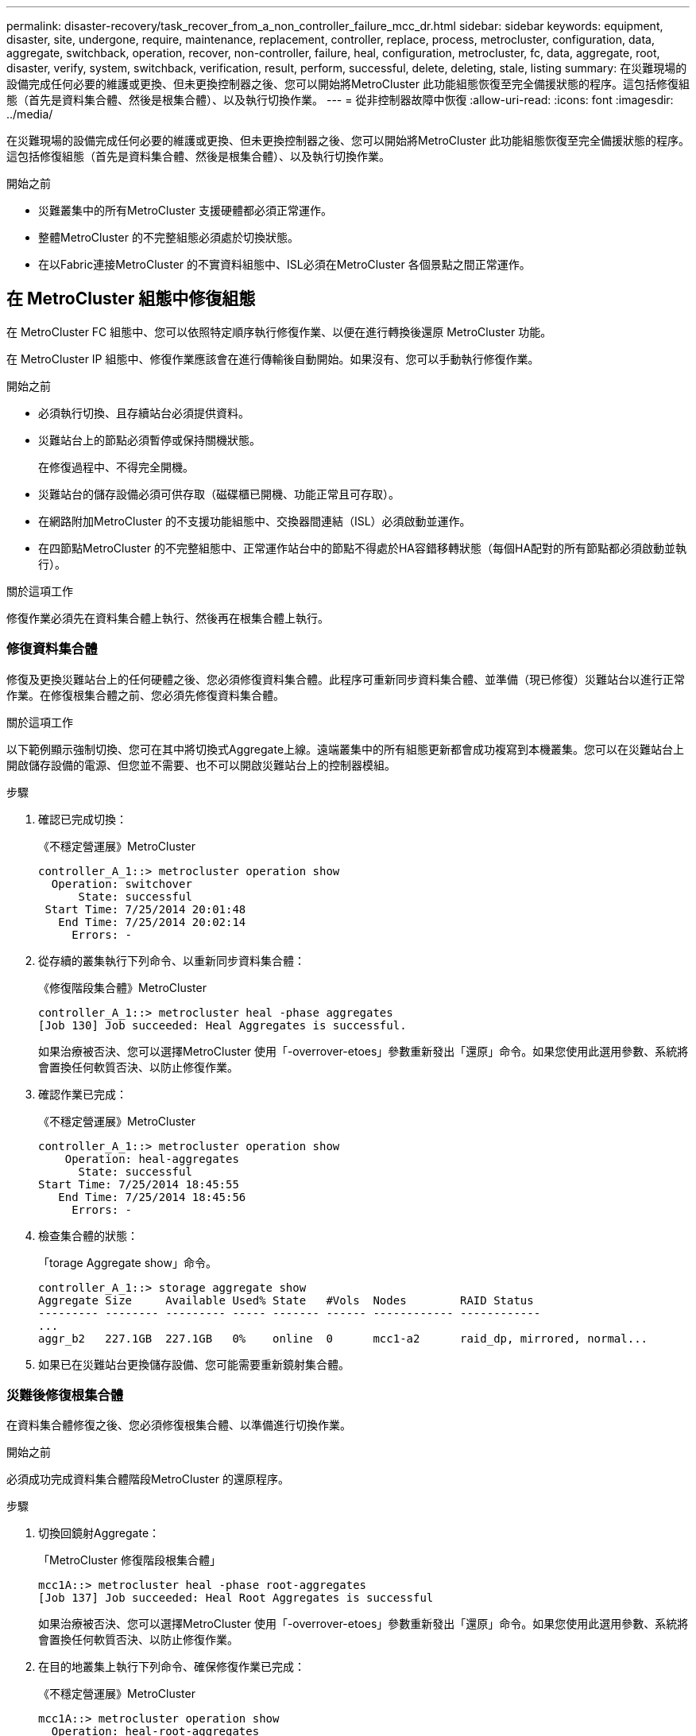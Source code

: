 ---
permalink: disaster-recovery/task_recover_from_a_non_controller_failure_mcc_dr.html 
sidebar: sidebar 
keywords: equipment, disaster, site, undergone, require, maintenance, replacement, controller, replace, process, metrocluster, configuration, data, aggregate, switchback, operation, recover, non-controller, failure, heal, configuration, metrocluster, fc, data, aggregate, root, disaster, verify, system, switchback, verification, result, perform, successful, delete, deleting, stale, listing 
summary: 在災難現場的設備完成任何必要的維護或更換、但未更換控制器之後、您可以開始將MetroCluster 此功能組態恢復至完全備援狀態的程序。這包括修復組態（首先是資料集合體、然後是根集合體）、以及執行切換作業。 
---
= 從非控制器故障中恢復
:allow-uri-read: 
:icons: font
:imagesdir: ../media/


[role="lead"]
在災難現場的設備完成任何必要的維護或更換、但未更換控制器之後、您可以開始將MetroCluster 此功能組態恢復至完全備援狀態的程序。這包括修復組態（首先是資料集合體、然後是根集合體）、以及執行切換作業。

.開始之前
* 災難叢集中的所有MetroCluster 支援硬體都必須正常運作。
* 整體MetroCluster 的不完整組態必須處於切換狀態。
* 在以Fabric連接MetroCluster 的不實資料組態中、ISL必須在MetroCluster 各個景點之間正常運作。




== 在 MetroCluster 組態中修復組態

在 MetroCluster FC 組態中、您可以依照特定順序執行修復作業、以便在進行轉換後還原 MetroCluster 功能。

在 MetroCluster IP 組態中、修復作業應該會在進行傳輸後自動開始。如果沒有、您可以手動執行修復作業。

.開始之前
* 必須執行切換、且存續站台必須提供資料。
* 災難站台上的節點必須暫停或保持關機狀態。
+
在修復過程中、不得完全開機。

* 災難站台的儲存設備必須可供存取（磁碟櫃已開機、功能正常且可存取）。
* 在網路附加MetroCluster 的不支援功能組態中、交換器間連結（ISL）必須啟動並運作。
* 在四節點MetroCluster 的不完整組態中、正常運作站台中的節點不得處於HA容錯移轉狀態（每個HA配對的所有節點都必須啟動並執行）。


.關於這項工作
修復作業必須先在資料集合體上執行、然後再在根集合體上執行。



=== 修復資料集合體

修復及更換災難站台上的任何硬體之後、您必須修復資料集合體。此程序可重新同步資料集合體、並準備（現已修復）災難站台以進行正常作業。在修復根集合體之前、您必須先修復資料集合體。

.關於這項工作
以下範例顯示強制切換、您可在其中將切換式Aggregate上線。遠端叢集中的所有組態更新都會成功複寫到本機叢集。您可以在災難站台上開啟儲存設備的電源、但您並不需要、也不可以開啟災難站台上的控制器模組。

.步驟
. 確認已完成切換：
+
《不穩定營運展》MetroCluster

+
[listing]
----
controller_A_1::> metrocluster operation show
  Operation: switchover
      State: successful
 Start Time: 7/25/2014 20:01:48
   End Time: 7/25/2014 20:02:14
     Errors: -
----
. 從存續的叢集執行下列命令、以重新同步資料集合體：
+
《修復階段集合體》MetroCluster

+
[listing]
----
controller_A_1::> metrocluster heal -phase aggregates
[Job 130] Job succeeded: Heal Aggregates is successful.
----
+
如果治療被否決、您可以選擇MetroCluster 使用「-overrover-etoes」參數重新發出「還原」命令。如果您使用此選用參數、系統將會置換任何軟質否決、以防止修復作業。

. 確認作業已完成：
+
《不穩定營運展》MetroCluster

+
[listing]
----
controller_A_1::> metrocluster operation show
    Operation: heal-aggregates
      State: successful
Start Time: 7/25/2014 18:45:55
   End Time: 7/25/2014 18:45:56
     Errors: -
----
. 檢查集合體的狀態：
+
「torage Aggregate show」命令。

+
[listing]
----
controller_A_1::> storage aggregate show
Aggregate Size     Available Used% State   #Vols  Nodes        RAID Status
--------- -------- --------- ----- ------- ------ ------------ ------------
...
aggr_b2   227.1GB  227.1GB   0%    online  0      mcc1-a2      raid_dp, mirrored, normal...
----
. 如果已在災難站台更換儲存設備、您可能需要重新鏡射集合體。




=== 災難後修復根集合體

在資料集合體修復之後、您必須修復根集合體、以準備進行切換作業。

.開始之前
必須成功完成資料集合體階段MetroCluster 的還原程序。

.步驟
. 切換回鏡射Aggregate：
+
「MetroCluster 修復階段根集合體」

+
[listing]
----
mcc1A::> metrocluster heal -phase root-aggregates
[Job 137] Job succeeded: Heal Root Aggregates is successful
----
+
如果治療被否決、您可以選擇MetroCluster 使用「-overrover-etoes」參數重新發出「還原」命令。如果您使用此選用參數、系統將會置換任何軟質否決、以防止修復作業。

. 在目的地叢集上執行下列命令、確保修復作業已完成：
+
《不穩定營運展》MetroCluster

+
[listing]
----

mcc1A::> metrocluster operation show
  Operation: heal-root-aggregates
      State: successful
 Start Time: 7/29/2014 20:54:41
   End Time: 7/29/2014 20:54:42
     Errors: -
----
. 開啟災難站台上的每個控制器模組。
. 引導節點後、請確認根集合體已鏡射。
+
如果兩個plexes都存在、任何重新同步都會自動啟動。如果某個叢發生故障、則必須銷毀該叢、並使用下列命令重新建立鏡射關係、以重新建立鏡射關係。

+
「torage Aggregate mirror -Aggregate <gregate名稱>」





== 驗證系統是否已準備好進行切換

如果您的系統已經處於切換狀態、您可以使用「-Simulate」選項來預覽切換操作的結果。

.步驟
. 模擬切換回復作業：
+
.. 從任一正常節點的提示字元、變更為進階權限層級：
+
"進階權限"

+
當系統提示您繼續進入進階模式時、您需要用「y」回應、並看到進階模式提示（*>）。

.. 使用「-Simulate（模擬）”參數執行切換操作：
+
《還原模擬》MetroCluster

.. 返回管理權限層級：
+
「et -priv. admin」



. 檢閱傳回的輸出。
+
輸出會顯示切換回復作業是否會發生錯誤。





=== 驗證結果範例

下列範例顯示成功驗證切換回復作業：

[listing]
----
cluster4::*> metrocluster switchback -simulate
  (metrocluster switchback)
[Job 130] Setting up the nodes and cluster components for the switchback operation...DBG:backup_api.c:327:backup_nso_sb_vetocheck : MetroCluster Switch Back
[Job 130] Job succeeded: Switchback simulation is successful.

cluster4::*> metrocluster op show
  (metrocluster operation show)
  Operation: switchback-simulate
      State: successful
 Start Time: 5/15/2014 16:14:34
   End Time: 5/15/2014 16:15:04
     Errors: -

cluster4::*> job show -name Me*
                            Owning
Job ID Name                 Vserver    Node           State
------ -------------------- ---------- -------------- ----------
130    MetroCluster Switchback
                            cluster4
                                       cluster4-01
                                                      Success
       Description: MetroCluster Switchback Job - Simulation
----


== 執行切換

修復MetroCluster 完這個功能後、您就可以執行MetroCluster 還原操作。此還原操作會將組態恢復至正常作業狀態、使災難站台上的同步來源儲存虛擬機器（SVM）處於作用中狀態、並從本機磁碟集區提供資料。MetroCluster

.開始之前
* 災難叢集必須已成功切換至正常運作的叢集。
* 必須在資料和根集合體上執行修復。
* 正常運作的叢集節點不得處於HA容錯移轉狀態（每個HA配對的所有節點都必須已啟動並執行）。
* 災難站台控制器模組必須完全開機、而非處於HA接管模式。
* 根Aggregate必須鏡射。
* 交換器間連結（ISL）必須在線上。
* 任何必要的授權都必須安裝在系統上。


.步驟
. 確認所有節點均處於啟用狀態：
+
「不一樣的秀」MetroCluster

+
下列範例顯示處於「已啟用」狀態的節點：

+
[listing]
----
cluster_B::>  metrocluster node show

DR                        Configuration  DR
Group Cluster Node        State          Mirroring Mode
----- ------- ----------- -------------- --------- --------------------
1     cluster_A
              node_A_1    configured     enabled   heal roots completed
              node_A_2    configured     enabled   heal roots completed
      cluster_B
              node_B_1    configured     enabled   waiting for switchback recovery
              node_B_2    configured     enabled   waiting for switchback recovery
4 entries were displayed.
----
. 確認所有SVM上的重新同步已完成：
+
《看不出》MetroCluster

. 驗證修復作業所執行的任何自動LIF移轉是否已成功完成：
+
《不看利夫秀》MetroCluster

. 從正常運作的叢集中的任何節點執行下列命令、以執行切換回復。
+
《還原》MetroCluster

. 檢查切換回復作業的進度：
+
《不看》MetroCluster

+
當輸出顯示「waiting for switchback」時、切換回復作業仍在進行中：

+
[listing]
----
cluster_B::> metrocluster show
Cluster                   Entry Name          State
------------------------- ------------------- -----------
 Local: cluster_B         Configuration state configured
                          Mode                switchover
                          AUSO Failure Domain -
Remote: cluster_A         Configuration state configured
                          Mode                waiting-for-switchback
                          AUSO Failure Domain -
----
+
當輸出顯示「正常」時、即完成切換作業：

+
[listing]
----
cluster_B::> metrocluster show
Cluster                   Entry Name          State
------------------------- ------------------- -----------
 Local: cluster_B         Configuration state configured
                          Mode                normal
                          AUSO Failure Domain -
Remote: cluster_A         Configuration state configured
                          Mode                normal
                          AUSO Failure Domain -
----
+
如果切換需要很長時間才能完成、您可以在進階權限層級使用下列命令來檢查進行中基準的狀態。

+
「重新同步狀態顯示」MetroCluster

. 重新建立任何SnapMirror或SnapVault 不完整的組態。
+
在S還原8.3中ONTAP 、MetroCluster 您需要在執行還原操作之後、手動重新建立遺失的SnapMirror組態。在更新版本的版本中、關係會自動重新建立。ONTAP





== 驗證成功的切換

執行切換後、您想確認所有的集合體和儲存虛擬機器（SVM）都已切換回線上狀態。

.步驟
. 確認切換式資料集合體已切換回：
+
《集合體展》

+
在下列範例中、節點B2上的agger_B2已切換回：

+
[listing]
----
node_B_1::> storage aggregate show
Aggregate     Size Available Used% State   #Vols  Nodes            RAID Status
--------- -------- --------- ----- ------- ------ ---------------- ------------
...
aggr_b2    227.1GB   227.1GB    0% online       0 node_B_2   raid_dp,
                                                                   mirrored,
                                                                   normal

node_A_1::> aggr show
Aggregate     Size Available Used% State   #Vols  Nodes            RAID Status
--------- -------- --------- ----- ------- ------ ---------------- ------------
...
aggr_b2          -         -     - unknown      - node_A_1
----
+
如果災難站台包含未鏡射的集合體、而未鏡射的集合體不再存在、則集合體可能會在「shorage Aggregate show」命令的輸出中顯示「unknown」（未知）狀態。請聯絡技術支援部門、移除未鏡射集合體的過時項目、並參閱知識庫文章 link:https://kb.netapp.com/Advice_and_Troubleshooting/Data_Protection_and_Security/MetroCluster/How_to_remove_stale_unmirrored_aggregate_entries_in_a_MetroCluster_following_disaster_where_storage_was_lost["如何在MetroCluster 發生儲存設備遺失的災難後、在不再鏡射的情況下移除過時的未鏡射Aggregate項目。"^]

. 確認在正常運作的叢集上的所有同步目的地SVM都處於休眠狀態（顯示「Stopped」（已停止）的管理狀態）、且災難叢集上的同步來源SVM都已啟動並執行：
+
「vserver show -subtype sync-source-

+
[listing]
----
node_B_1::> vserver show -subtype sync-source
                               Admin      Root                       Name    Name
Vserver     Type    Subtype    State      Volume     Aggregate       Service Mapping
----------- ------- ---------- ---------- ---------- ----------      ------- -------
...
vs1a        data    sync-source
                               running    vs1a_vol   node_B_2        file    file
                                                                     aggr_b2

node_A_1::> vserver show -subtype sync-destination
                               Admin      Root                         Name    Name
Vserver            Type    Subtype    State      Volume     Aggregate  Service Mapping
-----------        ------- ---------- ---------- ---------- ---------- ------- -------
...
cluster_A-vs1a-mc  data    sync-destination
                                      stopped    vs1a_vol   sosb_      file    file
                                                                       aggr_b2
----
+
Sync-destinate Aggregate在MetroCluster 支援的支援組態中、會在名稱中自動加上「-MC」字尾、以協助識別它們。

. 確認切換回復作業成功：
+
《不穩定營運展》MetroCluster



|===


| 如果命令輸出顯示... | 然後... 


 a| 
切換回復作業狀態成功。
 a| 
切換程序已完成、您可以繼續操作系統。



 a| 
切換作業或「切換回復代理程式」作業部分成功。
 a| 
請執行「MetroCluster 畫面操作show」命令輸出中提供的建議修正程式。

|===
.完成後
您必須重複上述各節、以相反方向執行切換。如果站台_A切換到站台_B、請讓站台_B切換站台_A



== 切換後刪除過時的Aggregate清單

在切換後的某些情況下、您可能會注意到_stalon__集合體存在。過時的Aggregate是指已從ONTAP 無法使用的集合體、但其資訊仍會記錄在磁碟上。過時的Aggregate會以「nodesgrogr」狀態命令顯示、但不會以「sorage aggregate show」命令顯示。您可以刪除這些記錄、使其不再出現。

.關於這項工作
如果您在MetroCluster 交換器中重新放置Aggregate組態時、可能會發生過時的Aggregate。例如：

. 站台A切換至站台B
. 您可以刪除Aggregate的鏡像、然後將Aggregate從node_B_1重新定位至node_B_2、以進行負載平衡。
. 您可以執行Aggregate修復。


此時、即使實際的Aggregate已從該節點刪除、node_B_1上仍會顯示過時的Aggregate。此Aggregate會出現在"nodesrogr狀態-r"命令的輸出中。它不會出現在命令"shorage Aggregate show"的輸出中。

. 比較下列命令的輸出：
+
《集合體展》

+
「執行本機aggr狀態-r」

+
過時的Aggregate會出現在「執行本機aggr狀態-r」輸出中、但不會出現在「儲存Aggregate show」輸出中。例如、下列Aggregate可能會出現在「RUN local aggr STATUS -r」輸出中：

+
[listing]
----

Aggregate aggr05 (failed, raid_dp, partial) (block checksums)
Plex /aggr05/plex0 (offline, failed, inactive)
  RAID group /myaggr/plex0/rg0 (partial, block checksums)

 RAID Disk Device  HA  SHELF BAY CHAN Pool Type  RPM  Used (MB/blks)  Phys (MB/blks)
 --------- ------  ------------- ---- ---- ----  ----- --------------  --------------
 dparity   FAILED          N/A                        82/ -
 parity    0b.5    0b    -   -   SA:A   0 VMDISK  N/A 82/169472      88/182040
 data      FAILED          N/A                        82/ -
 data      FAILED          N/A                        82/ -
 data      FAILED          N/A                        82/ -
 data      FAILED          N/A                        82/ -
 data      FAILED          N/A                        82/ -
 data      FAILED          N/A                        82/ -
 Raid group is missing 7 disks.
----
. 移除過時的Aggregate：
+
.. 從任一節點的提示字元、變更為進階權限層級：
+
"進階權限"

+
當系統提示您繼續進入進階模式時、您需要用「y」回應、並看到進階模式提示（*>）。

.. 移除過時的Aggregate：
+
「Aggregate remove-stale-record -Aggregate gregate名稱」

.. 返回管理權限層級：
+
「et -priv. admin」



. 確認已移除過時的Aggregate記錄：
+
「執行本機aggr狀態-r」


